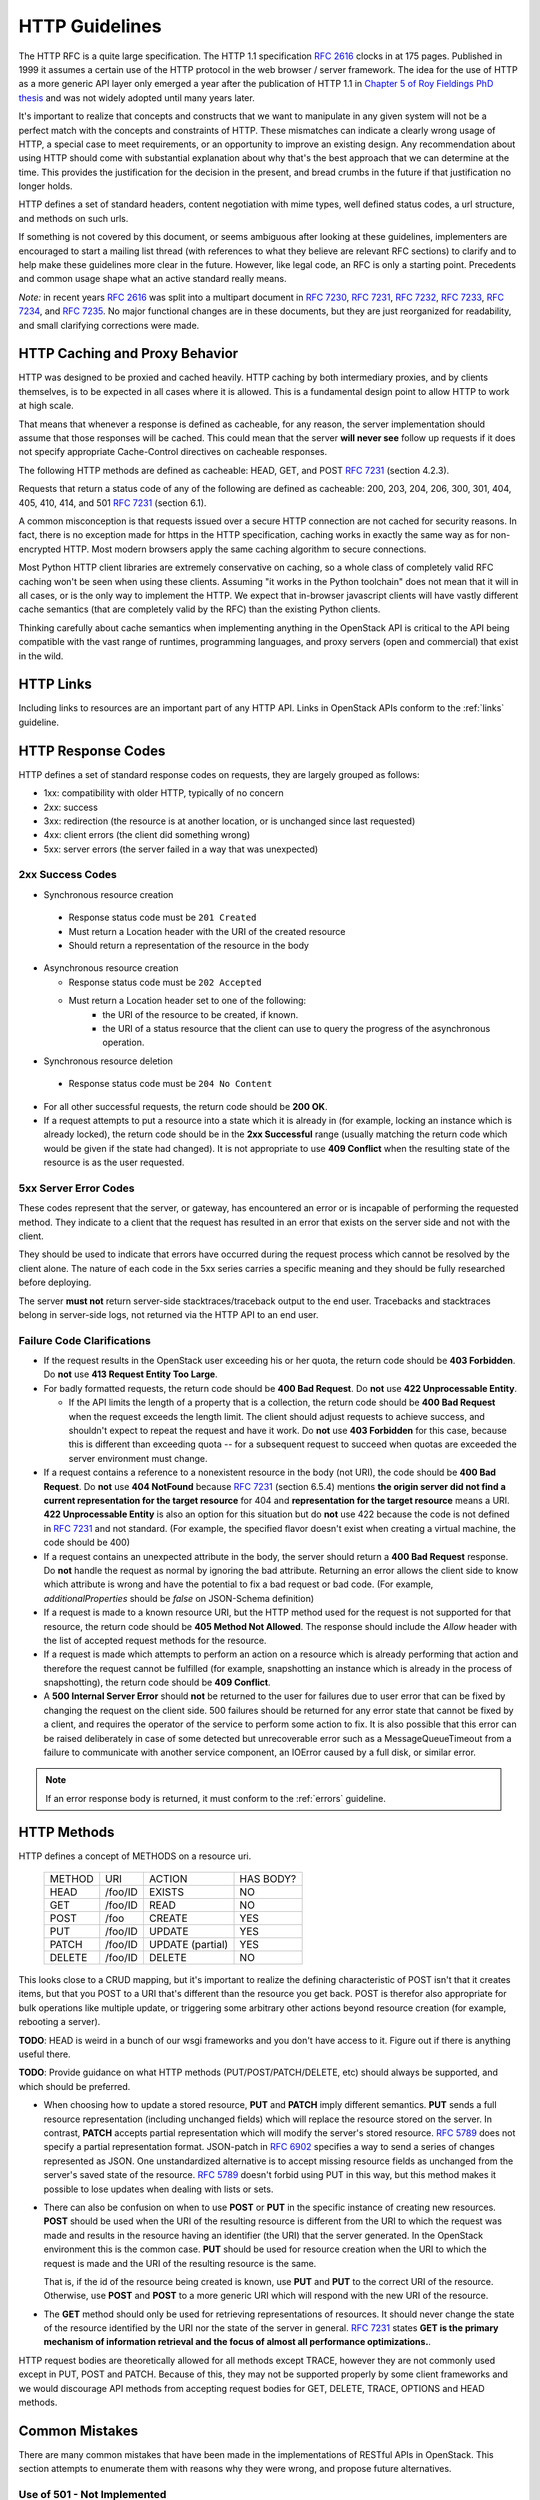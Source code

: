 .. _http:

HTTP Guidelines
===============

The HTTP RFC is a quite large specification. The HTTP 1.1
specification :rfc:`2616` clocks in at 175 pages. Published in
1999 it assumes a certain use of the HTTP protocol in the web browser
/ server framework. The idea for the use of HTTP as a more generic API
layer only emerged a year after the publication of HTTP 1.1 in
`Chapter 5 of Roy Fieldings PhD thesis
<https://www.ics.uci.edu/~fielding/pubs/dissertation/rest_arch_style.htm>`_
and was not widely adopted until many years later.

It's important to realize that concepts and constructs that we want to
manipulate in any given system will not be a perfect match with the
concepts and constraints of HTTP. These mismatches can indicate a
clearly wrong usage of HTTP, a special case to meet requirements, or
an opportunity to improve an existing design. Any recommendation about
using HTTP should come with substantial explanation about why that's
the best approach that we can determine at the time. This provides the
justification for the decision in the present, and bread crumbs in the
future if that justification no longer holds.

HTTP defines a set of standard headers, content negotiation with mime
types, well defined status codes, a url structure, and methods on such
urls.

If something is not covered by this document, or seems ambiguous after
looking at these guidelines, implementers are encouraged to start a
mailing list thread (with references to what they believe are relevant
RFC sections) to clarify and to help make these guidelines more clear
in the future. However, like legal code, an RFC is only a starting
point. Precedents and common usage shape what an active standard
really means.

*Note:* in recent years :rfc:`2616` was split into a multipart
document in :rfc:`7230`, :rfc:`7231`, :rfc:`7232`, :rfc:`7233`,
:rfc:`7234`, and :rfc:`7235`.  No major functional changes are in
these documents, but they are just reorganized for readability, and
small clarifying corrections were made.

HTTP Caching and Proxy Behavior
-------------------------------

HTTP was designed to be proxied and cached heavily. HTTP caching by
both intermediary proxies, and by clients themselves, is to be
expected in all cases where it is allowed. This is a fundamental
design point to allow HTTP to work at high scale.

That means that whenever a response is defined as cacheable, for any
reason, the server implementation should assume that those responses
will be cached. This could mean that the server **will never see**
follow up requests if it does not specify appropriate Cache-Control
directives on cacheable responses.

The following HTTP methods are defined as cacheable: HEAD, GET, and
POST :rfc:`7231#section-4.2.3` (section 4.2.3).

Requests that return a status code of any of the following are defined
as cacheable: 200, 203, 204, 206, 300, 301, 404, 405, 410, 414, and
501 :rfc:`7231#section-6.1` (section 6.1).

A common misconception is that requests issued over a secure HTTP connection
are not cached for security reasons. In fact, there is no exception made for
https in the HTTP specification, caching works in exactly the same way as for
non-encrypted HTTP. Most modern browsers apply the same caching algorithm to
secure connections.

Most Python HTTP client libraries are extremely conservative on
caching, so a whole class of completely valid RFC caching won't be
seen when using these clients. Assuming "it works in the Python
toolchain" does not mean that it will in all cases, or is the only way
to implement the HTTP. We expect that in-browser javascript clients
will have vastly different cache semantics (that are completely valid
by the RFC) than the existing Python clients.

Thinking carefully about cache semantics when implementing anything
in the OpenStack API is critical to the API being compatible with the
vast range of runtimes, programming languages, and proxy servers (open
and commercial) that exist in the wild.

HTTP Links
----------

Including links to resources are an important part of any HTTP API. Links in
OpenStack APIs conform to the :ref:`links` guideline.

HTTP Response Codes
-------------------

HTTP defines a set of standard response codes on requests, they are
largely grouped as follows:

* 1xx: compatibility with older HTTP, typically of no concern
* 2xx: success
* 3xx: redirection (the resource is at another location, or is
  unchanged since last requested)
* 4xx: client errors (the client did something wrong)
* 5xx: server errors (the server failed in a way that was unexpected)

2xx Success Codes
~~~~~~~~~~~~~~~~~

* Synchronous resource creation

 * Response status code must be ``201 Created``
 * Must return a Location header with the URI of the created resource
 * Should return a representation of the resource in the body

* Asynchronous resource creation

  * Response status code must be ``202 Accepted``
  * Must return a Location header set to one of the following:
      * the URI of the resource to be created, if known.
      * the URI of a status resource that the client can use to query the
        progress of the asynchronous operation.

* Synchronous resource deletion

 * Response status code must be ``204 No Content``

* For all other successful requests, the return code should be **200 OK**.

* If a request attempts to put a resource into a state which it is
  already in (for example, locking an instance which is already locked), the
  return code should be in the **2xx Successful** range (usually matching the
  return code which would be given if the state had changed). It is not
  appropriate to use **409 Conflict** when the resulting state of the resource
  is as the user requested.

5xx Server Error Codes
~~~~~~~~~~~~~~~~~~~~~~

These codes represent that the server, or gateway, has encountered an error
or is incapable of performing the requested method. They indicate to a
client that the request has resulted in an error that exists on the
server side and not with the client.

They should be used to indicate that errors have occurred during the
request process which cannot be resolved by the client alone. The nature
of each code in the 5xx series carries a specific meaning and they should
be fully researched before deploying.

The server **must not** return server-side stacktraces/traceback output to the
end user. Tracebacks and stacktraces belong in server-side logs, not returned
via the HTTP API to an end user.

Failure Code Clarifications
~~~~~~~~~~~~~~~~~~~~~~~~~~~

* If the request results in the OpenStack user exceeding his or her quota, the
  return code should be **403 Forbidden**. Do **not** use **413 Request
  Entity Too Large**.

* For badly formatted requests, the return code should be **400 Bad Request**.
  Do **not** use **422 Unprocessable Entity**.

  * If the API limits the length of a property that is a collection, the return
    code should be **400 Bad Request** when the request exceeds the length
    limit. The client should adjust requests to achieve success, and shouldn't
    expect to repeat the request and have it work. Do **not** use
    **403 Forbidden** for this case, because this is different than exceeding
    quota -- for a subsequent request to succeed when quotas are exceeded the
    server environment must change.

* If a request contains a reference to a nonexistent resource in the body
  (not URI), the code should be **400 Bad Request**. Do **not** use **404
  NotFound** because :rfc:`7231#section-6.5.4` (section 6.5.4) mentions
  **the origin server did not find a current representation for the target
  resource** for 404 and **representation for the target resource** means
  a URI. **422 Unprocessable Entity** is also an option for this situation
  but do **not** use 422 because the code is not defined in :rfc:`7231` and
  not standard. (For example, the specified flavor doesn't exist when creating
  a virtual machine, the code should be 400)

* If a request contains an unexpected attribute in the body, the server should
  return a **400 Bad Request** response. Do **not** handle the request as
  normal by ignoring the bad attribute. Returning an error allows the client
  side to know which attribute is wrong and have the potential to fix a bad
  request or bad code. (For example, `additionalProperties` should be `false`
  on JSON-Schema definition)

* If a request is made to a known resource URI, but the HTTP method used for
  the request is not supported for that resource, the return code should be
  **405 Method Not Allowed**. The response should include the `Allow` header
  with the list of accepted request methods for the resource.

* If a request is made which attempts to perform an action on a resource which
  is already performing that action and therefore the request cannot be
  fulfilled (for example, snapshotting an instance which is already in the
  process of snapshotting), the return code should be **409 Conflict**.

* A **500 Internal Server Error** should **not** be returned to the user for
  failures due to user error that can be fixed by changing the request on the
  client side.  500 failures should be returned for any error state that cannot
  be fixed by a client, and requires the operator of the service to perform
  some action to fix. It is also possible that this error can be raised
  deliberately in case of some detected but unrecoverable error such as a
  MessageQueueTimeout from a failure to communicate with another service
  component, an IOError caused by a full disk, or similar error.

.. note:: If an error response body is returned, it must conform to the
   :ref:`errors` guideline.

HTTP Methods
------------

HTTP defines a concept of METHODS on a resource uri.

..

 +-------------+--------------+--------------------+--------------------+
 | METHOD      | URI          | ACTION             | HAS BODY?          |
 +-------------+--------------+--------------------+--------------------+
 | HEAD        | /foo/ID      | EXISTS             | NO                 |
 +-------------+--------------+--------------------+--------------------+
 | GET         | /foo/ID      | READ               | NO                 |
 +-------------+--------------+--------------------+--------------------+
 | POST        | /foo         | CREATE             | YES                |
 +-------------+--------------+--------------------+--------------------+
 | PUT         | /foo/ID      | UPDATE             | YES                |
 +-------------+--------------+--------------------+--------------------+
 | PATCH       | /foo/ID      | UPDATE (partial)   | YES                |
 +-------------+--------------+--------------------+--------------------+
 | DELETE      | /foo/ID      | DELETE             | NO                 |
 +-------------+--------------+--------------------+--------------------+

This looks close to a CRUD mapping, but it's important to realize the
defining characteristic of POST isn't that it creates items, but that
you POST to a URI that's different than the resource you get
back. POST is therefor also appropriate for bulk operations like
multiple update, or triggering some arbitrary other actions beyond
resource creation (for example, rebooting a server).

**TODO**: HEAD is weird in a bunch of our wsgi frameworks and you
don't have access to it. Figure out if there is anything useful
there.

**TODO**: Provide guidance on what HTTP methods (PUT/POST/PATCH/DELETE, etc)
should always be supported, and which should be preferred.

* When choosing how to update a stored resource, **PUT** and **PATCH** imply
  different semantics. **PUT** sends a full resource representation (including
  unchanged fields) which will replace the resource stored on the server. In
  contrast, **PATCH** accepts partial representation which will modify the
  server's stored resource. :rfc:`5789` does not specify a partial
  representation format. JSON-patch in :rfc:`6902` specifies a way to send a
  series of changes represented as JSON. One unstandardized alternative is to
  accept missing resource fields as unchanged from the server's saved state of
  the resource. :rfc:`5789` doesn't forbid using PUT in this way, but this
  method makes it possible to lose updates when dealing with lists or sets.

* There can also be confusion on when to use **POST** or **PUT** in the
  specific instance of creating new resources. **POST** should be used when
  the URI of the resulting resource is different from the URI to which the
  request was made and results in the resource having an identifier (the URI)
  that the server generated. In the OpenStack environment this is the common
  case. **PUT** should be used for resource creation when the URI to which the
  request is made and the URI of the resulting resource is the same.

  That is, if the id of the resource being created is known, use **PUT** and
  **PUT** to the correct URI of the resource. Otherwise, use **POST** and
  **POST** to a more generic URI which will respond with the new URI of the
  resource.

* The **GET** method should only be used for retrieving representations of
  resources. It should never change the state of the resource identified by
  the URI nor the state of the server in general. :rfc:`7231#section-4.3.1`
  states **GET is the primary mechanism of information retrieval and the
  focus of almost all performance optimizations.**.

HTTP request bodies are theoretically allowed for all methods except TRACE,
however they are not commonly used except in PUT, POST and PATCH. Because of
this, they may not be supported properly by some client frameworks and we
would discourage API methods from accepting request bodies for GET, DELETE,
TRACE, OPTIONS and HEAD methods.

Common Mistakes
---------------

There are many common mistakes that have been made in the
implementations of RESTful APIs in OpenStack. This section attempts to
enumerate them with reasons why they were wrong, and propose future
alternatives.

Use of 501 - Not Implemented
~~~~~~~~~~~~~~~~~~~~~~~~~~~~

Some time in the Folsom era projects started using 501 for "Feature
Not Implemented" - `Discussion on openstack-dev
<http://lists.openstack.org/pipermail/openstack-dev/2012-December/003759.html>`_

This is a completely incorrect reading of HTTP. "Method" means
something very specific in HTTP, it means an HTTP Method. One of GET /
HEAD / POST / PUT / PATCH / OPTIONS / TRACE.

The purpose of the 501 error was to indicate to the client that POST
is not now, and never will be an appropriate method to call on any
resource on the server. An appropriate client action is to blacklist
POST and ensure no code attempts to use this. This comes from the
early days of HTTP where there were hundreds of commercial HTTP server
implementations, and the assumption that all HTTP methods would be
handled by a server was not something the vendors could agree on. This
usage was clarified in RFC :rfc:`7231#section-6.6.2` (section 6.6.2).

If we assume the following rfc statement to be true: "This is the
appropriate response when the server does not recognize the request
method and is not capable of supporting it for any resource." that is
irreconcilable with a narrower reading, because we've said all clients
are correct in implementing "never send another POST again to any
resource". It's as if saying the "closed" sign on a business means
both, closed for today, as well as closed permanently and ok for the
city to demolish the building tomorrow. Stating that either is a valid
reading so both should be allowed only causes tears and confusion.

We live in a very different world today, dominated by Apache and
Nginx. As such 501 is something you'd be unlikely to see in the
wild. However that doesn't mean we can replace it's definition with
our own.

Going forward projects should use a 400 'BadRequest' response for this
condition, plus a more specific error message back to the user that
the feature was not implemented in that cloud. 404 'NotFound' may also
be appropriate in some situations when the URI will never
exist. However one of the most common places where we would return
"Feature Not Implemented" is when we POST an operation to a URI of the
form /resource/{id}/action. Clearly that URI is found, however some
operations on it were not supported. Returning a 404 (which is by
default cachable) would make the client believe /resource/{id}/action
did not exist at all on the server.

